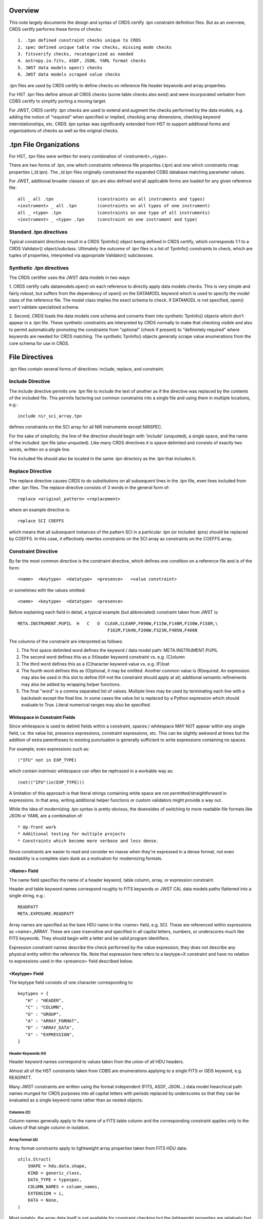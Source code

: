 Overview
========

This note largely documents the design and syntax of CRDS certify .tpn
constraint definition files.   But as an overview,  CRDS certify performs
these forms of checks::

 1. .tpn defined constraint checks unique to CRDS
 2. spec defined unique table row checks, missing mode checks
 3. fitsverify checks, recategorized as needed
 4. astropy.io.fits, ASDF, JSON, YAML format checks
 5. JWST data models open() checks
 6. JWST data models scraped value checks

.tpn files are used by CRDS certify to define checks on reference file
header keywords and array properties.

For HST .tpn files define almost all CRDS checks (some table checks also exist)
and were incorporated verbatim from CDBS certify to simplify porting a moving
target.

For JWST, CRDS certify .tpn checks are used to extend and augment the checks
performed by the data models, e.g. adding the notion of "required" when
specified or implied, checking array dimensions, checking keyword
interrelationships, etc.  CRDS .tpn syntax was significantly extended from HST
to support additional forms and organizations of checks as well as the original
checks.

.tpn File Organizations
=======================

For HST, .tpn files were written for every combination of <instrument>_<type>.

There are two forms of .tpn, one which constraints reference file properties
(.tpn) and one which constraints rmap properties (_ld.tpn).  The _ld.tpn files
originally constrained the expanded CDBS database matching parameter values.

For JWST, additional broader classes of .tpn are also defined and all
applicable forms are loaded for any given reference file::

    all _ all .tpn                 (constraints on all instruments and types)
    <instrument> _ all .tpn        (constraints on all types of one instrument)
    all _ <type> .tpn              (constraints on one type of all instruments)
    <instrument> _ <type> .tpn     (constraint on one instrument and type)

Standard .tpn directives
------------------------
    
Typical constraint directives result in a CRDS TpnInfo() object being defined
in CRDS certify, which corresponds 1:1 to a CRDS Validator() object/subclass.
Ultimately the outcome of .tpn files is a list of TpnInfo() constraints to
check, which are tuples of properties, interpreted via appropriate Validator()
subclassses.

Synthetic .tpn directives
-------------------------

The CRDS certifier uses the JWST data models in two ways:

1. CRDS certify calls datamodels.open() on each reference to directly apply
data models checks.  This is very simple and fairly robust, but suffers from
the dependency of open() on the DATAMODL keyword which is used to specify the
model class of the reference file.  The model class implies the exact schema to
check.  If DATAMODL is not specified, open() won't validate specialized schema.

2. Second, CRDS loads the data models core schema and converts them into
synthetic TpnInfo() objects which don't appear in a .tpn file.  These synthetic
constraints are interpreted by CRDS normally to make that checking visible and
also to permit automatically promoting the constraints from "optional" (check
if present) to "definintely required" where keywords are needed for CRDS
matching.  The synthetic TpnInfo() objects generally scrape value enumerations
from the core schema for use in CRDS.

File Directives
===============

.tpn files contain several forms of directives: include, replace, and
constraint.

Include Directive
-----------------

The include directive permits one .tpn file to include the text of another as
if the directive was replaced by the contents of the included file.  This
permits factoring out common constraints into a single file and using them
in multiple locations, e.g.::

 include nir_sci_array.tpn

defines constraints on the SCI array for all NIR instruments except NIRSPEC.

For the sake of simplicity, the line of the directive should begin with
'include' (unquoted), a single space, and the name of the included .tpn file
(also unquoted).  Like many CRDS directives it is space delimited and consists
of exactly two words,  written on a single line.

The included file should also be located in the same .tpn directory as the .tpn
that includes it.

Replace Directive
-----------------

The replace directive causes CRDS to do substitutions on all subsequent lines
in the .tpn file, even lines included from other .tpn files.  The replace
directive consists of 3 words in the general form of::

 replace <original_pattern> <replacement>

where an example directive is::

 replace SCI COEFFS

which means that all subsequent instances of the pattern SCI in a particular
.tpn (or included .tpns) should be replaced by COEFFS.  In this case, it
effectively rewrites constraints on the SCI array as constraints on the COEFFS
array.


Constraint Directive
--------------------

By far the most common directive is the constraint directive, which defines one
condition on a reference file and is of the form::

 <name>  <keytype>  <datatype>  <presence>   <value constraint>

or sometimes with the values omitted::

 <name>  <keytype>  <datatype>  <presence>

Before explaining each field in detail, a typical example (but abbreviated)
constraint taken from JWST is::

 META.INSTRUMENT.PUPIL  H   C   O  CLEAR,CLEARP,F090W,F115W,F140M,F150W,F158M,\
                                    F162M,F164N,F200W,F323N,F405N,F466N

The columns of the constraint are interpreted as follows:

1. The first space delimited word defines the keyword / data model path: META.INSTRUMENT.PUPIL

2. The second word defines this as a (H)eader keyword constraint vs. e.g. (C)olumn

3. The third word defines this as a (C)haracter keyword value vs. e.g. (F)loat

4. The fourth word defines this as (O)ptional, it may be omitted.  Another
   common value is (R)equired.  An expression may also be used in this slot to
   define if/if-not the constraint should apply at all; additional semantic
   refinements may also be added by wrapping helper functions.

5. The final "word" is a comma separated list of values.  Multiple lines may be
   used by terminating each line with a backslash except the final line. In
   some cases the value list is replaced by a Python expression which should
   evaluate to True.    Literal numerical ranges may also be specified.

Whitespace in Constraint Fields
...............................

Since whitespace is used to delimit fields within a constraint, spaces /
whitespace MAY NOT appear within any single field, i.e. the value list,
presence expressions, constraint expressions, etc.  This can be slightly
awkward at times but the addition of extra parentheses to existing punctuation
is generally sufficient to write expressions containing no spaces.

For example, even expressions such as::

  ("IFU" not in EXP_TYPE)

which contain instrinsic whitespace can often be rephrased in a workable way
as::

  (not(("IFU")in(EXP_TYPE)))

A limitation of this approach is that literal strings containing white space
are not permitted/straightforward in expressions.  In that area, writing
additional helper functions or custom validators might provide a way out.

While the idea of modernizing .tpn syntax is pretty obvious, the downsides of
switching to more readable file formats like JSON or YAML are a combination of::
  
  * Up-front work
  * Additional testing for multiple projects
  * Constraints which become more verbose and less dense.

Since constraints are easier to read and consider en masse when they're
expressed in a dense format, not even readability is a complete slam dunk as a
motivation for modernizing formats.

<Name> Field
............

The name field specifies the name of a header keyword, table column, array,
or expression constraint.

Header and table keyword names correspond roughly to FITS keywords or JWST CAL
data models paths flattened into a single string, e.g.::

  READPATT
  META.EXPOSURE.READPATT

Array names are specified as the bare HDU name in the <name> field, e.g. SCI.
These are referenced within expressions as <name>_ARRAY.  These are case
insensitive and specified in all capital letters, numbers, or underscores much
like FITS keywords.  They should begin with a letter and be valid program
identifiers.

Expression constraint names describe the check performed by the value
expression, they does not describe any physical entity within the reference
file.  Note that expression here refers to a keytype=X constraint and have no
relation to expressions used in the <presence> field described below.

<Keytype> Field
...............

The keytype field consists of one character corresponding to::

 keytypes = {
    "H" : "HEADER",
    "C" : "COLUMN",
    "G" : "GROUP",
    "A" : "ARRAY_FORMAT",
    "D" : "ARRAY_DATA",
    "X" : "EXPRESSION",
 }

Header Keywords (H)
+++++++++++++++++++

Header keyword names correspond to values taken from the union of all HDU
headers.

Almost all of the HST constraints taken from CDBS are enumerations applying to
a single FITS or GEIS keyword, e.g.  READPATT.

Many JWST constraints are written using the format independent (FITS, ASDF,
JSON...)  data model hiearchical path names munged for CRDS purposes into all
capital letters with periods replaced by underscores so that they can be
evaluated as a single keyword name rather than as nested objects.

Columns (C)
+++++++++++

Column names generally apply to the name of a FITS table column and the
corresponding constraint applies only to the values of that single column in
isolation.

Array Format (A)
++++++++++++++++

Array format constraints apply to lightweight array properties taken from
FITS HDU data::

 utils.Struct( 
     SHAPE = hdu.data.shape,
     KIND = generic_class,
     DATA_TYPE = typespec,
     COLUMN_NAMES = column_names,
     EXTENSION = i,
     DATA = None,
 )

Most notably, the array data itself is not available for constraint checking
but the lightweight properties are relatively fast and small to load.

Generally, array format and data keytypes have expression constraints rather
than value enumerations, ranges, etc.  Most commonly expressions limit the
array shape and type.

Array expressions can be written in terms of all arrays for which constraints
are defined.  So an ERR array constraint might also refer to SCI if it was
known to be loaded elsewhere.

Array Data (D)
++++++++++++++

Array data checks are heavy weight and entail loading the actual reference data
so that constraints can be applied to it::

 utils.Struct( 
     SHAPE = hdu.data.shape,
     KIND = generic_class,
     DATA_TYPE = typespec,
     COLUMN_NAMES = column_names,
     EXTENSION = i,
     DATA = hdu.data      #  XXX the difference between 'A' and 'D' constraints!
 )

Generally,  array format and data keytypes have expression constraints rather than
value enumerations, ranges, etc.  Most commonly expressions limit the array shape
and type.

Expressions (X)
+++++++++++++++

Expressions replace the typical value enumeration, range, etc. with a Python
expression written in terms of the reference file header and array properties.
While A and D array constraints are also generally written as as expressions,
in contrast, an X constraint loads no new array properties and includes no
arrays.  The value expression should be written in terms of header keywords
only.

Group (G)
+++++++++

Not implemented but parsed for the sake of HST CDBS backward compatibility.



<Datatype> Field
................

The datatype field conceptually corresponds to the type of a FITS keyword
defined in the reference file header or table.  Similar properties are imposed
on data models paths/keywords which may or may not correspond to a FITS
keyword.

The datatype is written as a single character with these translations::

 datatypes = {
    "C" : "CHARACTER",
    "I" : "INTEGER",
    "L" : "LOGICAL",
    "R" : "REAL",           #  float32 value(s)
    "D" : "DOUBLE",         #  float64 value(s)
    "X" : "EXPRESSION",     #  constraint expression expected
 }

The X datatype indicates that the constraint will be a boolean expression and
hence has no data type.

<Presence> Field
................

The presence field determines the conditions under which a constraint applies
and what should happen when it is omitted::

 presences = {
     "E" : "EXCLUDED",
     "R" : "REQUIRED",
     "P" : "REQUIRED",
     "W" : "WARN",
     "O" : "OPTIONAL",
     "F" : "IF_FULL_FRAME",
     "S" : "IF_SUBARRAY",
     "A" : "ANY_SUBARRAY"
 }

Simple Presence Values
++++++++++++++++++++++

Simple presence values are specified as a single character which correspond to
these classifications:

*REQUIRED* or True results in an error if the keyword is not present in the file
header or tables or is UNDEFINED or the constraint is not satisfied.

*False* means a constraint does not apply.

*WARN* results in a warning if the keyword is not present or is UNDEFINED.

*OPTIONAL* indicates that a constraint should be satisfied if the keyword is
present and not UNDEFINED but is not an error when omitted.

*IF_FULL_FRAME* means that the constraint only applies when SUBARRAY keywords are
defined (SUBARRAY,SUBSTRT1,SUBSTRT2,SUBSIZE1,SUBSIZE2) and SUBARRAY describes a
full frame (FULL,GENERIC,N/A,ANY,*).

*IF_SUBARRAY* means that the constraint only applies when SUBARRAY keywords are
defined and SUBARRAY does not describe a full frame.

*ANY_SUBARRAY* means that the constraint only applies when SUBARRAY keywords are
defined.

*EXCLUDED* means that a keyword should not be specified and was supplied for
backwards compatibility with HST CDBS and is generally unused.

For HST, every instrument and type specified the presence requirement for every
keyword.  This resulted in value enumerations repeated over and over throughout
the .tpn files.  For JWST, CRDS support specifying keywords as optional...
with one twist: if an optional keyword is used by an rmap to perform matching
(appears in the 'parkey' header field), then every optional constraint on that
keyword for that particular reftype becomes required.  This permits constraints
to be specified once as optional at a relatively global level for easier
maintenance, but then become "required" if a particular type uses the keyword
directly within CRDS for matching.  (This is a reflection of the "prime
directive" of the CRDS certifier: while general checks can be implemented, the
most crucial aspect of CRDS checking is to ensure that files work within CRDS.)

For even more control, or for keywords not
used by CRDS matching, additional constraints can be defined in more
specialized .tpn's.

Presence Expressions and Helpers
++++++++++++++++++++++++++++++++

A Python expression can be specified to define when a constraint does or
doesn't apply based on keyword values.

The expression should begin with ( and end with ) and should contain no spaces.
(Sometimes extra parens are required to break up the expression into words
using punctuation instead of spaces.)

An example of a presence expression is::

   (EXP_TYPE!='FGS_ID-STACK')

which means that the constraint only applies when EXP_TYPE is not FGS_ID-STACK.

Keyword names used in presence expressions follow the usual rules and must be
valid Python identifiers in all caps.  Periods from data model paths are
replaced by underscores to make the paths into simple identifiers suitable for
eval().

Presence helpers have been defined to convert the boolean result of a presence
expression into a simple presence value.  This enables conditional optional
keywords, conditional warnings, conditional subarray expressions, etc::

   optional(expr)     -->   False or 'O'
   full_frame(expr)   -->   False or 'F'
   subarray(expr)     -->   False or 'S'
   any_subarray(expr) -->   False or 'A'
   required(expr)     -->   False or 'R'
   warn(expr)         -->   False or 'W'

For example, an expression further refined by the full_frame() helper::

   (full_frame(EXP_TYPE!='FGS_ID-STACK'))

means that fundamentally, it only implies when EXP_TYPE is not FGS_ID-STACK,
but in addition,  it only applies when SUBARRAY keywords are defined and the
SUBARRAY is some form of full frame, e.g.FULL or GENERIC.  In effect,  the
helper arranges things so that the presence field is 'F' if the wrapped
expression is satisfied.

Note that an expression return value of False indicates a constraint does not
apply at all.  An expression return value of True indicates the constraint is
REQUIRED.  The purpose of the helpers is to mutate True to one of the other
single character presence specifiers like e.g. 'W',  which creates a
conditionally applied warning constraint.
   
Helper functions in .tpn files are distinguished by being written in all lower
case; this prevents collisions with keyword, column, or array names which are
always written in upper case.

<Values>
........

The <values> field of each constraint can define a number of things, including
enumerations of literal values, numerical ranges, constraint expressions,
custom validator identifiers, or nothing at all.

Enumerations
++++++++++++

Value enumerations list the possible literal values that can be assigned to
a keyword, e.g.::

 FGS,NIRCAM,NIRISS,NIRSPEC,MIRI,SYSTEM
   
Ranges
++++++

Ranges specify inclusive numerical ranges which keyword values must lie within,
e.g.::

 1.0:10.0

means the value should be within 1 and 10 inclusive.  An equivalent expression
constraint would be::

 (1.0<=KEYWORD<=10.0)

where KEYWORD is the name of the constrained keyword.

Custom Constraint Validators
++++++++++++++++++++++++++++

Custom constraint handlers define new classes of validators and are always
specified by a value / validator name beginning with &, e.g.::

  META.USEAFTER   H   C   R               &JWSTDATE

where validator values have meanings like::

 &PEDIGREE  -- implements algorithm to check various PEDIGREE value forms
 &USEAFTER  -- implements HST USEAFTER date/time format checking
 &JWSTDATE  -- implements JWST date/time format checking,  e.g. JWST USEAFTER

Custom constraint validators can perform arbitrary processing to validate a
single keyword value, i.e. specify precise date formats, etc.  Custom
constraint validators are defined in the crds.certify.validators module with
classes named like e.g.  PedigreeValidator, UseafterValidator,
JwstdateValidator.

Expressions Constraints
+++++++++++++++++++++++

Unlike presence expressions which define when a constraint should or should not
be applied, expressions constraints define the condition which should be
satisfied when the constraint is applicable.

Someone might briefly wonder if both presence and constraint value expressions
are needed.  The answer is "yes" because a negative result of a value
expression is limited to "constraint failed" while a negative result for the
presence expression is limited to "do not evaluate",  so the concerns truly
are separate and two expressions are needed.

Constraint expressions always begin with '(' and end with ')' and should
contain no spaces.

An example expression constraint is::

  (1<=META_SUBARRAY_XSTART+META_SUBARRAY_XSIZE-1<=2048)

which asserts that XSTART + XSIZE - 1 should fall within the boundaries of
the detector's 2048 X-dimension.
  
When specified within CRDS .tpn files, JWST CAL data models paths (ie. keyword
names) are flattened to simple strings that resemble FITS keywords in all upper
case:

  meta.subarray.xstart -->  META.SUBARRAY.XSTART

Within expressions,  the periods are replaced with underscores:

  META.SUBARRAY.XSTART -->  META_SUBARRAY_XSIZE

so that when the name is eval()'ed it is a simple Python identifier instead of
a e.g. three nested objects.

Array identifiers appear in expression constraints as e.g. SCI_ARRAY to refer
to the SCI HDU properties.  In this case SCI_ARRAY is a true utils.Struct()
object so it refers to Struct() properties within the eval() expression using
normal Python object attribute access, e.g. SCI_ARRAY.SHAPE not
SCI_ARRAY_SHAPE.

Table Expression Helpers
,,,,,,,,,,,,,,,,,,,,,,,,

Expression helper functions were added to check basic table properties based
on the contents of HDUS.   To some degree these are redundant to the HST "C"
column style constraints...  but have the advantage that they operate directly
on HDU array properties and type information.  In contrast,  the "C" column
constraints followed HST practices relying more on value string formatting,
e.g. "if it looks like a FLOAT,  it is a FLOAT."  In practice,  file developers
actually do make the error of adding FLOAT repr()'s to references instead of
actual FLOAT values so this minor extension was added to enable checking that.

Some of the table helpers::

(is_table(xxx_ARRAY))
(is_image(xxx_ARRAY))
(has_columns(DQ_DEF_ARRAY,['BIT','VALUE','NAME','DESCRIPTION']))
(has_column_type(DQ_DEF_ARRAY,'BIT','INT'))

Empty Value Lists
.................

The value list can be empty, in which case the constraint is limited to
checking presence and type.

Unique Row Table Checks
=======================

CRDS has an HST requirement to attempt to detect missing table modes.  This
is done by specifying table columns which should identify unique rows,  and
then comparing the unique rows of and old and new table to see if any unique
rows are dropped.   The same generic capability can also be used by JWST.

Because the table row checks are crude approximations, the net result is
generally one of two kinds of warnings.  First, a table may define more than
once instance of a row which should be uniquely identified; these are referred
to in a warning as "duplicate" rows.  Second, the new version of a table may
drop unique rows found in the original version; this is reported loosely as one
or more missing "modes".

Unique rows are defined by combinations of column parameters.  The parameter
names used to select unique rows are defined in the "spec" file of each
reference type as needed in a unique_rows header field,  e.g.::

  miri_cubepar.rmap:    'unique_rowkeys' : ('GRATING', 'FILTER'),

The spec files are located in the "specs" directory of each project directory,
e.g. crds/jwst/specs/miri_cubepar.rmap.  Spec files also define other static
reference type properties like short and long form names, etc.  To speed
loading on slow file systems,  specs for all instruments and types are combined
into a single combined_specs.json file for each project.

Because one reference may define more than one table, unique row names are only
used in the row selection combination if they're present in a particular table.
Independent .tpn checks can verfy that all required columns are present.

In the above example, if one table defined unique rows by GRATING, and a second
table defined unique rows by FILTER, CRDS would correctly support both table
checks.  In a different situation, unique table rows might be defined by
combinations of both FILTER and GRATING.   This dicey interpretation of unique
rows turns out to be good enough in practice,  it's relatively uncommon to
check multiple tables in one reference.

Debugging Certify Updates
=========================

When run without --verbose, CRDS certify is relatively quiet about what it is
checking unless checks fail.  (A current exception which may change is the
regurgitation of the complete fitsverify output.  But most .tpn checks are
silent unless --verbose is set or they fail.)

Verifying changes to CRDS certify .tpn files can generally done by running
certify over some context, imap, or rmap in *--deep* mode which will attempt to
certify each reference file and/or sub-mapping.  Further, turning on the debug
messages with --verbose or --verbosity=60 or 70 or.. will generate output on
what CRDS is checking, how, and why / why not.

An example of running CRDS this way would be::

  $ export CRDS_SERVER_URL=https://jwst-crds.stsci.edu
  $ export CRDS_PATH=/grp/crds/cache
  $ crds certify jwst-nirspec-superbias-edit --deep --dump-unique-errors --verbose --dump-provenance

The output, which is copious, is relatively self-explanatory.  Typically one
greps through it for output from the constraint being added or modified.

For extensive changes to certify,  it can be useful to run it on all the
active reference files like this::

  $ export CRDS_SERVER_URL=https://jwst-crds.stsci.edu
  $ export CRDS_PATH=/grp/crds/cache
  $ crds certify  jwst-edit --deep --dump-unique-errors --verbose --dump-provenance

where the symbolic context name 'jwst-edit' is interpreted to something more
literal like 'jwst_0442.pmap'.  Likewise, exhaustive testing may require
running certify on 'hst-edit' as well after setting::

  $ export CRDS_SERVER_URL=https://hst-crds.stsci.edu

Other Notes
===========

#1
--

NIRSpec IRS2 readouts produce 3200 pixels in one image dimension. In the native
detector readout orientation it's nx=3200, ny=2048 (i.e. it's a horizontal
rectangle). But all science data and all reference data in CRDS always need to
be in DMS (science) orientation, which for NIRSpec means the x/y axes get
swapped, so that means IRS2 images have nx=2048, ny=3200 (i.e. a vertical
rectangle). Taking a quick look at one of the NIRSpec MASK ref files in CRDS
for IRS2 mode, it correctly shows that the image has dimensions of
2048x3200. So that's the correct orientation you're looking for. If anyone ever
delivers a NIRSpec ref file to CRDS that has dimensions 3200x2048, it's wrong
(it's still in native detector orientation) and needs to be rejected.

The complicating factor in all of this is that a conscious decision was made to
still have the SUBSTRTn keywords (datamodel meta.subarray.[xy]size) retain
their original values of 2048, rather than 3200, because the extra pixels in
the image do not correspond to real pixels on the detector (they're virtual
values inserted into the image). So the detector was still commanded to readout
2048x2048 pixels, hence the decision to make the size keywords still say
2048x2048. Even though ny=3200 in the actual image. So any comparison of
subarray size keyword values against the actual image size needs to allow for
this (i.e. it's OK to have meta.subarray.ysize=2048 when data.shape[-2] =
3200), as long as READPATT has the string "IRS2" somewhere in it.

#2
--

For the JWST detectors all reference pixels are physical pixels that are
counted as part of the detector dimensions (unlike virtual overscan regions
in CCD's). So the 2048x2048 detector dimensions of the near-IR detectors
already includes the reference pixels and the MIRI detectors are always
referenced in the full 1032x1024 space that includes their reference
pixels. The SUBSTRTn and SUBSIZEn values also always include the reference
pixels (i.e. SUBSTRT1 = 1 means the subarray is starting on the first
reference pixel. The first "live" pixel is at SUBSTRT1 = 5.) So for MIRI
full-frame readouts SUBSIZE1 = 1032, not 1024 (the same as NAXIS1).

The only exception to this is the NIRSpec IRS2 readout mode that includes
many more columns of reference pixels interspersed within the live pixels,
resulting in total image dimensions that are greater than 2048 (at least
along the y image axis). So this is the only case where SUBSIZEn != NAXISn,
because NAXIS2 2048, while a decision was made to still set SUBSIZE2 = 2048.


# 3
---

Comments about array dimensions and array shape equivalence:

DARK: non-MIRI: SCI=ERR=3D, DQ=2D; MIRI: SCI=ERR=DQ=4D

LINEARITY: COEFFS=3D, DQ=2D

